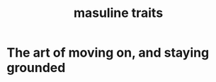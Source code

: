 :PROPERTIES:
:ID:       a3ead533-ae5d-473e-956e-6994b32017c4
:END:
#+title: masuline traits
* The art of moving on, and staying grounded
